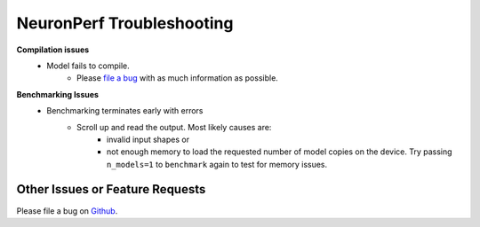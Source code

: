 .. _neuronperf_troubleshooting:

NeuronPerf Troubleshooting
==========================

**Compilation issues**
   * Model fails to compile.
      - Please `file a bug <https://github.com/aws/aws-neuron-sdk/issues>`_ with as much information as possible.

**Benchmarking Issues**
   * Benchmarking terminates early with errors
      - Scroll up and read the output. Most likely causes are:
         - invalid input shapes or
         - not enough memory to load the requested number of model copies on the device. Try passing ``n_models=1`` to ``benchmark`` again to test for memory issues.

Other Issues or Feature Requests
--------------------------------

Please file a bug on `Github <https://github.com/aws/aws-neuron-sdk/issues>`_.